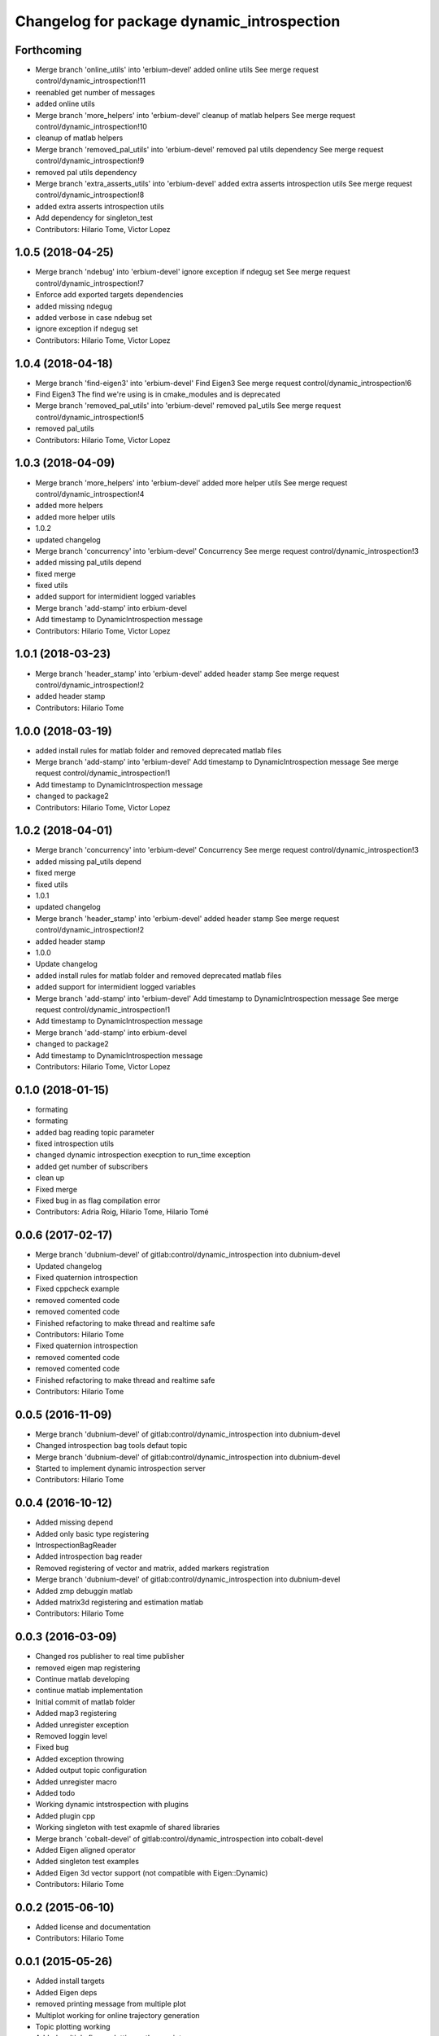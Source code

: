 ^^^^^^^^^^^^^^^^^^^^^^^^^^^^^^^^^^^^^^^^^^^
Changelog for package dynamic_introspection
^^^^^^^^^^^^^^^^^^^^^^^^^^^^^^^^^^^^^^^^^^^

Forthcoming
-----------
* Merge branch 'online_utils' into 'erbium-devel'
  added online utils
  See merge request control/dynamic_introspection!11
* reenabled get number of messages
* added online utils
* Merge branch 'more_helpers' into 'erbium-devel'
  cleanup of matlab helpers
  See merge request control/dynamic_introspection!10
* cleanup of matlab helpers
* Merge branch 'removed_pal_utils' into 'erbium-devel'
  removed pal utils dependency
  See merge request control/dynamic_introspection!9
* removed pal utils dependency
* Merge branch 'extra_asserts_utils' into 'erbium-devel'
  added extra asserts introspection utils
  See merge request control/dynamic_introspection!8
* added extra asserts introspection utils
* Add dependency for singleton_test
* Contributors: Hilario Tome, Victor Lopez

1.0.5 (2018-04-25)
------------------
* Merge branch 'ndebug' into 'erbium-devel'
  ignore exception if ndegug set
  See merge request control/dynamic_introspection!7
* Enforce add exported targets dependencies
* added missing ndegug
* added verbose in case ndebug set
* ignore exception if ndegug set
* Contributors: Hilario Tome, Victor Lopez

1.0.4 (2018-04-18)
------------------
* Merge branch 'find-eigen3' into 'erbium-devel'
  Find Eigen3
  See merge request control/dynamic_introspection!6
* Find Eigen3
  The find we're using is in cmake_modules and is deprecated
* Merge branch 'removed_pal_utils' into 'erbium-devel'
  removed pal_utils
  See merge request control/dynamic_introspection!5
* removed pal_utils
* Contributors: Hilario Tome, Victor Lopez

1.0.3 (2018-04-09)
------------------
* Merge branch 'more_helpers' into 'erbium-devel'
  added more helper utils
  See merge request control/dynamic_introspection!4
* added more helpers
* added more helper utils
* 1.0.2
* updated changelog
* Merge branch 'concurrency' into 'erbium-devel'
  Concurrency
  See merge request control/dynamic_introspection!3
* added missing pal_utils depend
* fixed merge
* fixed utils
* added support for intermidient logged variables
* Merge branch 'add-stamp' into erbium-devel
* Add timestamp to DynamicIntrospection message
* Contributors: Hilario Tome, Victor Lopez

1.0.1 (2018-03-23)
------------------
* Merge branch 'header_stamp' into 'erbium-devel'
  added header stamp
  See merge request control/dynamic_introspection!2
* added header stamp
* Contributors: Hilario Tome

1.0.0 (2018-03-19)
------------------
* added install rules for matlab folder and removed deprecated matlab files
* Merge branch 'add-stamp' into 'erbium-devel'
  Add timestamp to DynamicIntrospection message
  See merge request control/dynamic_introspection!1
* Add timestamp to DynamicIntrospection message
* changed to package2
* Contributors: Hilario Tome, Victor Lopez

1.0.2 (2018-04-01)
------------------
* Merge branch 'concurrency' into 'erbium-devel'
  Concurrency
  See merge request control/dynamic_introspection!3
* added missing pal_utils depend
* fixed merge
* fixed utils
* 1.0.1
* updated changelog
* Merge branch 'header_stamp' into 'erbium-devel'
  added header stamp
  See merge request control/dynamic_introspection!2
* added header stamp
* 1.0.0
* Update changelog
* added install rules for matlab folder and removed deprecated matlab files
* added support for intermidient logged variables
* Merge branch 'add-stamp' into 'erbium-devel'
  Add timestamp to DynamicIntrospection message
  See merge request control/dynamic_introspection!1
* Add timestamp to DynamicIntrospection message
* Merge branch 'add-stamp' into erbium-devel
* changed to package2
* Add timestamp to DynamicIntrospection message
* Contributors: Hilario Tome, Victor Lopez

0.1.0 (2018-01-15)
------------------
* formating
* formating
* added bag reading topic parameter
* fixed introspection utils
* changed dynamic introspection execption to run_time exception
* added get number of subscribers
* clean up
* Fixed merge
* Fixed bug in as flag compilation error
* Contributors: Adria Roig, Hilario Tome, Hilario Tomé

0.0.6 (2017-02-17)
------------------
* Merge branch 'dubnium-devel' of gitlab:control/dynamic_introspection into dubnium-devel
* Updated changelog
* Fixed quaternion introspection
* Fixed cppcheck example
* removed comented code
* removed comented code
* Finished refactoring to make thread and realtime safe
* Contributors: Hilario Tome

* Fixed quaternion introspection
* removed comented code
* removed comented code
* Finished refactoring to make thread and realtime safe
* Contributors: Hilario Tome

0.0.5 (2016-11-09)
------------------
* Merge branch 'dubnium-devel' of gitlab:control/dynamic_introspection into dubnium-devel
* Changed introspection bag tools defaut topic
* Merge branch 'dubnium-devel' of gitlab:control/dynamic_introspection into dubnium-devel
* Started to implement dynamic introspection server
* Contributors: Hilario Tome

0.0.4 (2016-10-12)
------------------
* Added missing depend
* Added only basic type registering
* IntrospectionBagReader
* Added introspection bag reader
* Removed registering of vector and matrix, added markers registration
* Merge branch 'dubnium-devel' of gitlab:control/dynamic_introspection into dubnium-devel
* Added zmp debuggin matlab
* Added matrix3d registering and estimation matlab
* Contributors: Hilario Tome

0.0.3 (2016-03-09)
------------------
* Changed ros publisher to real time publisher
* removed eigen map registering
* Continue matlab developing
* continue matlab implementation
* Initial commit of matlab folder
* Added map3 registering
* Added unregister exception
* Removed loggin level
* Fixed bug
* Added exception throwing
* Added output topic configuration
* Added unregister macro
* Added todo
* Working dynamic intstrospection with plugins
* Added plugin cpp
* Working singleton with test exapmle of shared libraries
* Merge branch 'cobalt-devel' of gitlab:control/dynamic_introspection into cobalt-devel
* Added Eigen aligned operator
* Added singleton test examples
* Added Eigen 3d vector support (not compatible with Eigen::Dynamic)
* Contributors: Hilario Tome

0.0.2 (2015-06-10)
------------------
* Added license and documentation
* Contributors: Hilario Tome

0.0.1 (2015-05-26)
------------------
* Added install targets
* Added Eigen deps
* removed printing message from multiple plot
* Multiplot working for online trajectory generation
* Topic plotting working
* Added multiple figure plotting python script
* Added python sript to read test bag, and pydev project
* Added bag to dynamic introspection
* Initial commit
* Contributors: Hilario Tome
